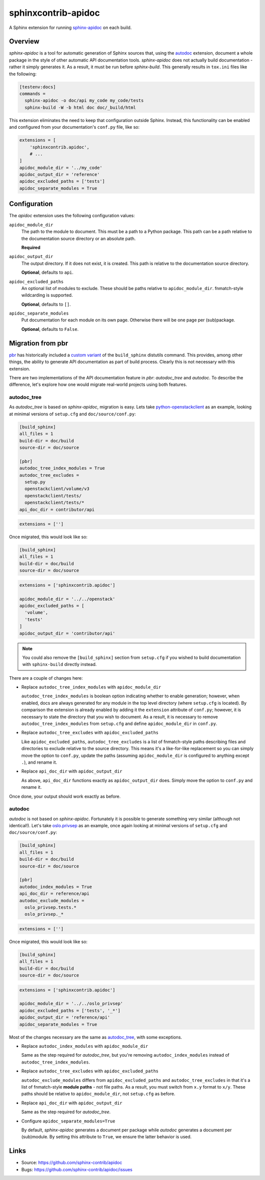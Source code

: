 ====================
sphinxcontrib-apidoc
====================

.. image:: https://travis-ci.org/sphinx-contrib/apidoc.svg?branch=master
    :target: https://travis-ci.org/sphinx-contrib/apidoc

A Sphinx extension for running `sphinx-apidoc`_ on each build.

Overview
--------

*sphinx-apidoc* is a tool for automatic generation of Sphinx sources that,
using the `autodoc <sphinx_autodoc>`_ extension, document a whole package in
the style of other automatic API documentation tools. *sphinx-apidoc* does not
actually build documentation - rather it simply generates it. As a result, it
must be run before *sphinx-build*. This generally results in ``tox.ini`` files
like the following:

.. code-block:: ini

    [testenv:docs]
    commands =
      sphinx-apidoc -o doc/api my_code my_code/tests
      sphinx-build -W -b html doc doc/_build/html

This extension eliminates the need to keep that configuration outside Sphinx.
Instead, this functionality can be enabled and configured from your
documentation's ``conf.py`` file, like so:

.. code-block:: python

    extensions = [
        'sphinxcontrib.apidoc',
        # ...
    ]
    apidoc_module_dir = '../my_code'
    apidoc_output_dir = 'reference'
    apidoc_excluded_paths = ['tests']
    apidoc_separate_modules = True

Configuration
-------------

The *apidoc* extension uses the following configuration values:

``apidoc_module_dir``
   The path to the module to document. This must be a path to a Python package.
   This path can be a path relative to the documentation source directory or an
   absolute path.

   **Required**

``apidoc_output_dir``
   The output directory. If it does not exist, it is created. This path is
   relative to the documentation source directory.

   **Optional**, defaults to ``api``.

``apidoc_excluded_paths``
   An optional list of modules to exclude. These should be paths relative to
   ``apidoc_module_dir``. fnmatch-style wildcarding is supported.

   **Optional**, defaults to ``[]``.

``apidoc_separate_modules``
   Put documentation for each module on its own page. Otherwise there will be
   one page per (sub)package.

   **Optional**, defaults to ``False``.

Migration from pbr
------------------

`pbr`_ has historically included a `custom variant <build_sphinx>`_ of the
``build_sphinx`` distutils command. This provides, among other things, the
ability to generate API documentation as part of build process. Clearly this is
not necessary with this extension.

There are two implementations of the API documentation feature in *pbr*:
*autodoc_tree* and *autodoc*. To describe the difference, let's explore how one
would migrate real-world projects using both features.

autodoc_tree
~~~~~~~~~~~~

As *autodoc_tree* is based on *sphinx-apidoc*, migration is easy. Lets take
`python-openstackclient`_ as an example, looking at minimal versions of
``setup.cfg`` and ``doc/source/conf.py``:

.. code-block:: ini

   [build_sphinx]
   all_files = 1
   build-dir = doc/build
   source-dir = doc/source

   [pbr]
   autodoc_tree_index_modules = True
   autodoc_tree_excludes =
     setup.py
     openstackclient/volume/v3
     openstackclient/tests/
     openstackclient/tests/*
   api_doc_dir = contributor/api

.. code-block:: python

   extensions = ['']

Once migrated, this would look like so:

.. code-block:: ini

   [build_sphinx]
   all_files = 1
   build-dir = doc/build
   source-dir = doc/source

.. code-block:: python

   extensions = ['sphinxcontrib.apidoc']

   apidoc_module_dir = '../../openstack'
   apidoc_excluded_paths = [
     'volume',
     'tests'
   ]
   apidoc_output_dir = 'contributor/api'

.. note::

    You could also remove the ``[build_sphinx]`` section from ``setup.cfg`` if
    you wished to build documentation with ``sphinx-build`` directly instead.

There are a couple of changes here:

- Replace ``autodoc_tree_index_modules`` with ``apidoc_module_dir``

  ``autodoc_tree_index_modules`` is boolean option indicating whether to enable
  generation; however, when enabled, docs are always generated for any module
  in the top level directory (where ``setup.cfg`` is located). By comparison
  the extension is already enabled by adding it the ``extension`` attribute of
  ``conf.py``; however, it is necessary to state the directory that you wish to
  document. As a result, it is necessary to remove
  ``autodoc_tree_index_modules`` from ``setup.cfg`` and define
  ``apidoc_module_dir`` in ``conf.py``.

- Replace ``autodoc_tree_excludes`` with ``apidoc_excluded_paths``

  Like ``apidoc_excluded_paths``, ``autodoc_tree_excludes`` is a list of
  fnmatch-style paths describing files and directories to exclude relative to
  the source directory. This means it's a like-for-like replacement so you can
  simply move the option to ``conf.py``, update the paths (assuming
  ``apidoc_module_dir`` is configured to anything except ``.``), and rename it.

- Replace ``api_doc_dir`` with ``apidoc_output_dir``

  As above, ``api_doc_dir`` functions exactly as ``apidoc_output_dir`` does.
  Simply move the option to ``conf.py`` and rename it.

Once done, your output should work exactly as before.

autodoc
~~~~~~~

*autodoc* is not based on *sphinx-apidoc*. Fortunately it is possible to
generate something very similar (although not identical!). Let's take
`oslo.privsep`_ as an example, once again looking at minimal versions of
``setup.cfg`` and ``doc/source/conf.py``:

.. code-block:: ini

   [build_sphinx]
   all_files = 1
   build-dir = doc/build
   source-dir = doc/source

   [pbr]
   autodoc_index_modules = True
   api_doc_dir = reference/api
   autodoc_exclude_modules =
     oslo_privsep.tests.*
     oslo_privsep._*

.. code-block:: python

   extensions = ['']

Once migrated, this would look like so:

.. code-block:: ini

   [build_sphinx]
   all_files = 1
   build-dir = doc/build
   source-dir = doc/source

.. code-block:: python

   extensions = ['sphinxcontrib.apidoc']

   apidoc_module_dir = '../../oslo_privsep'
   apidoc_excluded_paths = ['tests', '_*']
   apidoc_output_dir = 'reference/api'
   apidoc_separate_modules = True

Most of the changes necessary are the same as `autodoc_tree`_, with some
exceptions.

- Replace ``autodoc_index_modules`` with ``apidoc_module_dir``

  Same as the step required for *autodoc_tree*, but you're removing
  ``autodoc_index_modules`` instead of ``autodoc_tree_index_modules``.

- Replace ``autodoc_tree_excludes`` with ``apidoc_excluded_paths``

  ``autodoc_exclude_modules`` differs from ``apidoc_excluded_paths`` and
  ``autodoc_tree_excludes`` in that it's a list of fnmatch-style **module
  paths** - not file paths. As a result, you must switch from ``x.y`` format to
  ``x/y``. These paths should be relative to ``apidoc_module_dir``, not
  ``setup.cfg`` as before.

- Replace ``api_doc_dir`` with ``apidoc_output_dir``

  Same as the step required for *autodoc_tree*.

- Configure ``apidoc_separate_modules=True``

  By default, *sphinx-apidoc* generates a document per package while *autodoc*
  generates a document per (sub)module. By setting this attribute to ``True``,
  we ensure the latter behavior is used.

Links
-----

- Source: https://github.com/sphinx-contrib/apidoc
- Bugs: https://github.com/sphinx-contrib/apidoc/issues

.. Links

.. _sphinx-apidoc: http://www.sphinx-doc.org/en/stable/man/sphinx-apidoc.html
.. _sphinx_autodoc: http://www.sphinx-doc.org/en/stable/ext/autodoc.html
.. _pbr: https://docs.openstack.org/pbr/
.. _build_sphinx: https://docs.openstack.org/pbr/latest/user/using.html#build-sphinx
.. _python-openstackclient: https://github.com/openstack/python-openstackclient/tree/3.15.0
.. _oslo.privsep: https://github.com/openstack/oslo.privsep/tree/1.28.0
